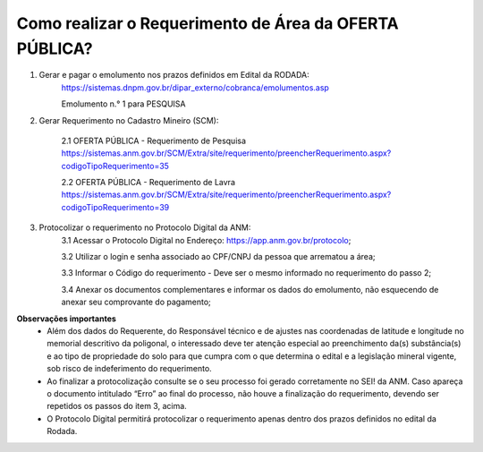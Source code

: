 ﻿Como realizar o Requerimento de Área da OFERTA PÚBLICA? 
=======================================================

1. Gerar e pagar o emolumento nos prazos definidos em Edital da RODADA:
    https://sistemas.dnpm.gov.br/dipar_externo/cobranca/emolumentos.asp
   
    Emolumento n.° 1 para PESQUISA

2. Gerar Requerimento no Cadastro Mineiro (SCM):

    2.1 OFERTA PÚBLICA - Requerimento de Pesquisa
    https://sistemas.anm.gov.br/SCM/Extra/site/requerimento/preencherRequerimento.aspx?codigoTipoRequerimento=35

    2.2 OFERTA PÚBLICA - Requerimento de Lavra
    https://sistemas.anm.gov.br/SCM/Extra/site/requerimento/preencherRequerimento.aspx?codigoTipoRequerimento=39

3. Protocolizar o requerimento no Protocolo Digital da ANM:
	3.1 Acessar o Protocolo Digital no Endereço: https://app.anm.gov.br/protocolo; 
	
	3.2 Utilizar o login e senha associado ao CPF/CNPJ da pessoa que arrematou a área; 
	
	3.3 Informar o Código do requerimento - Deve ser o mesmo informado no requerimento do passo 2;
	
	3.4 Anexar os documentos complementares e informar os dados do emolumento, não esquecendo de anexar seu comprovante do pagamento;

**Observações importantes**
    - Além dos dados do Requerente, do Responsável técnico e de ajustes nas coordenadas de latitude e longitude no memorial descritivo da poligonal, o interessado deve ter atenção especial ao preenchimento da(s) substância(s) e ao tipo de propriedade do solo para que cumpra com o que determina o edital e a legislação mineral vigente, sob risco de indeferimento do requerimento.
    - Ao finalizar a protocolização consulte se o seu processo foi gerado corretamente no SEI! da ANM. Caso apareça o documento intitulado “Erro” ao final do processo, não houve a finalização do requerimento, devendo ser repetidos os passos do item 3, acima.
    - O Protocolo Digital permitirá protocolizar o requerimento apenas dentro dos prazos definidos no edital da Rodada.








